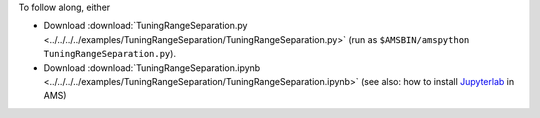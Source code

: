 To follow along, either

* Download :download:`TuningRangeSeparation.py <../../../../examples/TuningRangeSeparation/TuningRangeSeparation.py>` (run as ``$AMSBIN/amspython TuningRangeSeparation.py``).
* Download :download:`TuningRangeSeparation.ipynb <../../../../examples/TuningRangeSeparation/TuningRangeSeparation.ipynb>` (see also: how to install `Jupyterlab <../../../Scripting/Python_Stack/Python_Stack.html#install-and-run-jupyter-lab-jupyter-notebooks>`__ in AMS)
